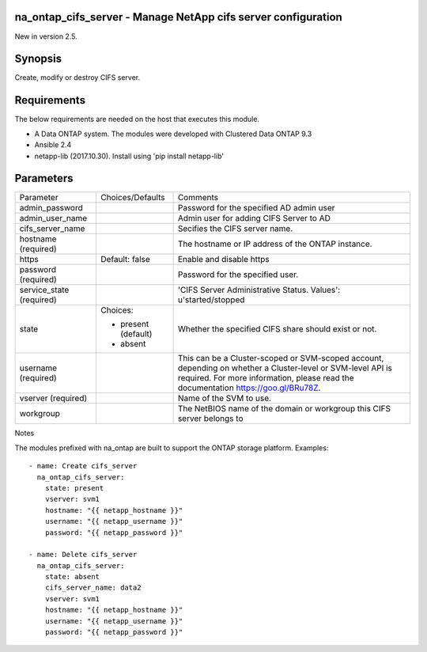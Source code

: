 ==============================================================
na_ontap_cifs_server - Manage NetApp cifs server configuration
==============================================================
New in version 2.5.

========
Synopsis
========
Create, modify or destroy CIFS server.

============
Requirements
============
The below requirements are needed on the host that executes this module.

* A Data ONTAP system. The modules were developed with Clustered Data ONTAP 9.3
* Ansible 2.4
* netapp-lib (2017.10.30). Install using 'pip install netapp-lib'

==========
Parameters
==========

+-----------------+---------------------+------------------------------------------+
|   Parameter     |   Choices/Defaults  |                 Comments                 |
+-----------------+---------------------+------------------------------------------+
| admin_password  |                     | Password for the specified AD admin user |
+-----------------+---------------------+------------------------------------------+
| admin_user_name |                     | Admin user for adding CIFS Server to AD  |
+-----------------+---------------------+------------------------------------------+
| cifs_server_name|                     | Secifies the CIFS server name.           |
+-----------------+---------------------+------------------------------------------+
| hostname        |                     | The hostname or IP address of the ONTAP  |
| (required)      |                     | instance.                                |
+-----------------+---------------------+------------------------------------------+
| https           | Default: false      | Enable and disable https                 |
+-----------------+---------------------+------------------------------------------+
| password        |                     | Password for the specified user.         |
| (required)      |                     |                                          |
+-----------------+---------------------+------------------------------------------+
| service_state   |                     | 'CIFS Server Administrative Status.      | 
| (required)      |                     | Values': u'started/stopped               |
+-----------------+---------------------+------------------------------------------+
| state           | Choices:            | Whether the specified CIFS share should  |
|                 |                     | exist or not.                            |
|                 | * present (default) |                                          |
|                 | * absent            |                                          |
+-----------------+---------------------+------------------------------------------+
| username        |                     | This can be a Cluster-scoped or          |
| (required)      |                     | SVM-scoped account, depending on whether |
|                 |                     | a Cluster-level or SVM-level API is      |
|                 |                     | required. For more information, please   |
|                 |                     | read the documentation                   |
|                 |                     | https://goo.gl/BRu78Z.                   |
+-----------------+---------------------+------------------------------------------+
| vserver         |                     | Name of the SVM to use.                  |
| (required)      |                     |                                          |
+-----------------+---------------------+------------------------------------------+
| workgroup       |                     | The NetBIOS name of the domain or        |
|                 |                     | workgroup this CIFS server belongs to    |
+-----------------+---------------------+------------------------------------------+

Notes

The modules prefixed with na_ontap are built to support the ONTAP storage platform.
Examples::

 - name: Create cifs_server
   na_ontap_cifs_server:
     state: present
     vserver: svm1
     hostname: "{{ netapp_hostname }}"
     username: "{{ netapp_username }}"
     password: "{{ netapp_password }}"

 - name: Delete cifs_server
   na_ontap_cifs_server:
     state: absent
     cifs_server_name: data2
     vserver: svm1
     hostname: "{{ netapp_hostname }}"
     username: "{{ netapp_username }}"
     password: "{{ netapp_password }}"
